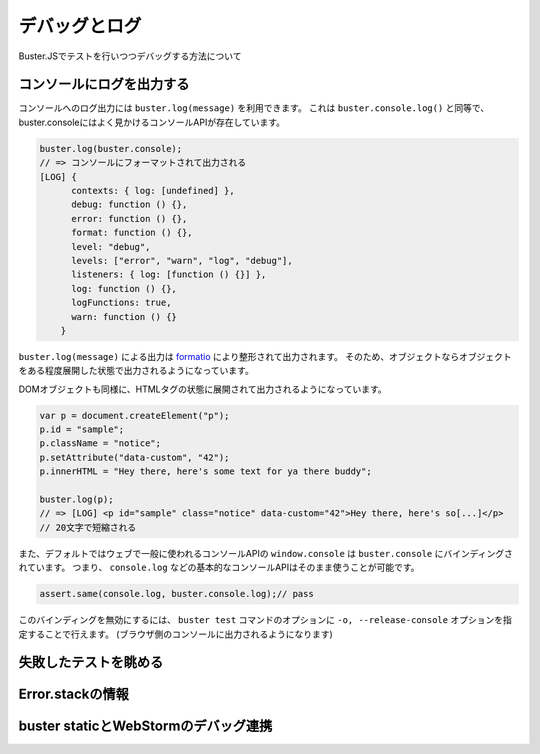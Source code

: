 ============================
デバッグとログ
============================

Buster.JSでテストを行いつつデバッグする方法について

コンソールにログを出力する
===========================================

コンソールへのログ出力には ``buster.log(message)`` を利用できます。
これは ``buster.console.log()`` と同等で、buster.consoleにはよく見かけるコンソールAPIが存在しています。

.. code-block:: js

    buster.log(buster.console);
    // => コンソールにフォーマットされて出力される
    [LOG] {
          contexts: { log: [undefined] },
          debug: function () {},
          error: function () {},
          format: function () {},
          level: "debug",
          levels: ["error", "warn", "log", "debug"],
          listeners: { log: [function () {}] },
          log: function () {},
          logFunctions: true,
          warn: function () {}
        }

``buster.log(message)``  による出力は `formatio <https://github.com/busterjs/formatio>`_ により整形されて出力されます。
そのため、オブジェクトならオブジェクトをある程度展開した状態で出力されるようになっています。

DOMオブジェクトも同様に、HTMLタグの状態に展開されて出力されるようになっています。

.. code-block:: js

    var p = document.createElement("p");
    p.id = "sample";
    p.className = "notice";
    p.setAttribute("data-custom", "42");
    p.innerHTML = "Hey there, here's some text for ya there buddy";
    
    buster.log(p);
    // => [LOG] <p id="sample" class="notice" data-custom="42">Hey there, here's so[...]</p>
    // 20文字で短縮される

.. seealso:: 

	`busterjs/formatio <https://github.com/busterjs/formatio>`_
		Pretty formatting モジュール

また、デフォルトではウェブで一般に使われるコンソールAPIの ``window.console`` は ``buster.console`` にバインディングされています。
つまり、 ``console.log`` などの基本的なコンソールAPIはそのまま使うことが可能です。

.. code-block:: js

	assert.same(console.log, buster.console.log);// pass

このバインディングを無効にするには、 ``buster test`` コマンドのオプションに ``-o, --release-console`` オプションを指定することで行えます。
(ブラウザ側のコンソールに出力されるようになります)

.. seealso:: 

	`Test options — Buster.JS 0.6.2 documentation <http://docs.busterjs.org/en/latest/modules/buster-test/options/>`_
		buster-test option documents

失敗したテストを眺める
================================================================

Error.stackの情報
================================================================

.. todo:: 

	-f/--full-stacks や スタックトレースについて書く

buster staticとWebStormのデバッグ連携
================================================================
